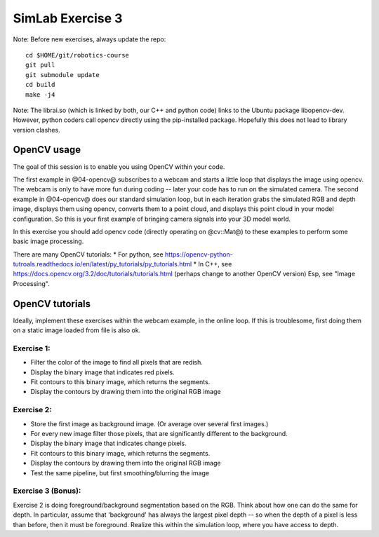 ===================
 SimLab Exercise 3
===================

Note: Before new exercises, always update the repo::

  cd $HOME/git/robotics-course
  git pull
  git submodule update
  cd build
  make -j4


Note: The librai.so (which is linked by both, our C++ and python code) links
to the Ubuntu package libopencv-dev. However, python coders call
opencv directly using the pip-installed package. Hopefully this does
not lead to library version clashes.


OpenCV usage
============

The goal of this session is to enable you using OpenCV within your code.

The first example in @04-opencv@ subscribes to a webcam and starts a
little loop that displays the image using opencv. The webcam is only
to have more fun during coding -- later your code has to run on the
simulated camera. The second example in @04-opencv@ does our standard
simulation loop, but in each iteration grabs the simulated RGB and
depth image, displays them using opencv, converts them to a point
cloud, and displays this point cloud in your model configuration. So
this is your first example of bringing camera signals into your 3D
model world.

In this exercise you should add opencv code (directly operating on
@cv::Mat@) to these examples to perform some basic image processing.

There are many OpenCV tutorials:
* For python, see https://opencv-python-tutroals.readthedocs.io/en/latest/py_tutorials/py_tutorials.html
* In C++, see https://docs.opencv.org/3.2/doc/tutorials/tutorials.html (perhaps change to another OpenCV version)
Esp, see "Image Processing".


OpenCV tutorials
================

Ideally, implement these exercises within the webcam example, in the
online loop. If this is troublesome, first doing them on a static
image loaded from file is also ok.

Exercise 1:
-----------
* Filter the color of the image to find all pixels that are redish.
* Display the binary image that indicates red pixels.
* Fit contours to this binary image, which returns the segments.
* Display the contours by drawing them into the original RGB image

Exercise 2:
-----------
* Store the first image as background image. (Or average over several first images.)
* For every new image filter those pixels, that are significantly different to the background.
* Display the binary image that indicates change pixels.
* Fit contours to this binary image, which returns the segments.
* Display the contours by drawing them into the original RGB image
* Test the same pipeline, but first smoothing/blurring the image

Exercise 3 (Bonus):
-------------------

Exercise 2 is doing foreground/background segmentation based on the
RGB. Think about how one can do the same for depth. In particular,
assume that 'background' has always the largest pixel depth -- so when
the depth of a pixel is less than before, then it must be
foreground. Realize this within the simulation loop, where you have
access to depth.


